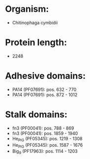 * Organism:
- Chitinophaga cymbidii
* Protein length:
- 2248
* Adhesive domains:
- PA14 (PF07691): pos. 632 - 770
- PA14 (PF07691): pos. 872 - 1012
* Stalk domains:
- fn3 (PF00041): pos. 788 - 869
- fn3 (PF00041): pos. 1859 - 1940
- He_PIG (PF05345): pos. 1219 - 1308
- He_PIG (PF05345): pos. 1587 - 1676
- Big_9 (PF17963): pos. 1114 - 1203

